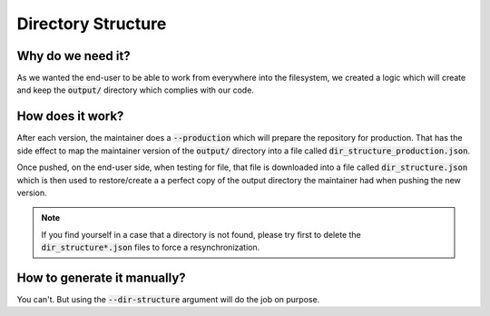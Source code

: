 Directory Structure
===================

Why do we need it?
------------------

As we wanted the end-user to be able to work from everywhere into the filesystem,
we created a logic which will create and keep the :code:`output/` directory which complies
with our code.

How does it work?
-----------------

After each version, the maintainer does a :code:`--production` which will prepare the repository
for production.
That has the side effect to map the maintainer version of the :code:`output/`
directory into a file called :code:`dir_structure_production.json`.

Once pushed, on the end-user side, when testing for file, that file is downloaded into
a file called :code:`dir_structure.json` which is then used to restore/create a
a perfect copy of the output directory the maintainer had when pushing the new
version.

.. note::
    If you find yourself in a case that a directory is not found, please try first to
    delete the :code:`dir_structure*.json` files to force a resynchronization.


How to generate it manually?
----------------------------

You can't. But using the :code:`--dir-structure` argument will do the job on purpose.
